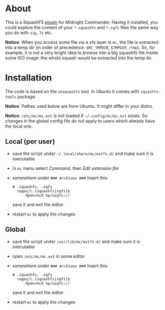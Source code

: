 * About

This is a SquashFS [[https://github.com/MidnightCommander/mc/blob/master/src/vfs/extfs/helpers/README][plugin]] for Midnight Commander. Having it installed, you could
explore the content of your =*.squashfs= and =*.sqfs= files the same way you do
with =zip=, =7z= etc.

*Notice*: When you access some file via a vfs layer in =mc=, the file is
extracted into a temp dir (in order of precedence: =$MC_TMPDIR=, =$TMPDIR=,
=/tmp=). So, for example, it is not a very bright idea to browse into a big
squashfs file inside some ISO image: the whole squash would be extracted into
the temp dir.

* Installation

The code is based on the =unsquashfs= tool. In Ubuntu it comes with
=squashfs-tools= package.

*Notice*: Pathes used below are from Ubuntu. It might differ in your distro.

*Notice*: =/etc/mc/mc.ext= is not loaded if =~/.config/mc/mc.ext= exists. So
changes in the global config file do not apply to users which already have the
local one.

** Local (per user)

- save the script under =~/.local/share/mc/extfs.d/= and make sure it is
  executable
- in =mc= menu select /Command/, then /Edit extension file/
- somewhere under =### Archives ###= insert this:

  #+begin_example
    # .squashfs, .sqfs
      regex/\.(squashfs|sqfs)$
          Open=%cd %p/usqfs://
  #+end_example

  save it and exit the editor
- restart =mc= to apply the changes

** Global

- save the script under =/usr/lib/mc/extfs.d/= and make sure it is executable
- open =/etc/mc/mc.ext= in some editor
- somewhere under =### Archives ###= insert this:

  #+begin_example
    # .squashfs, .sqfs
      regex/\.(squashfs|sqfs)$
          Open=%cd %p/usqfs://
  #+end_example

  save it and exit the editor
- restart =mc= to apply the changes
